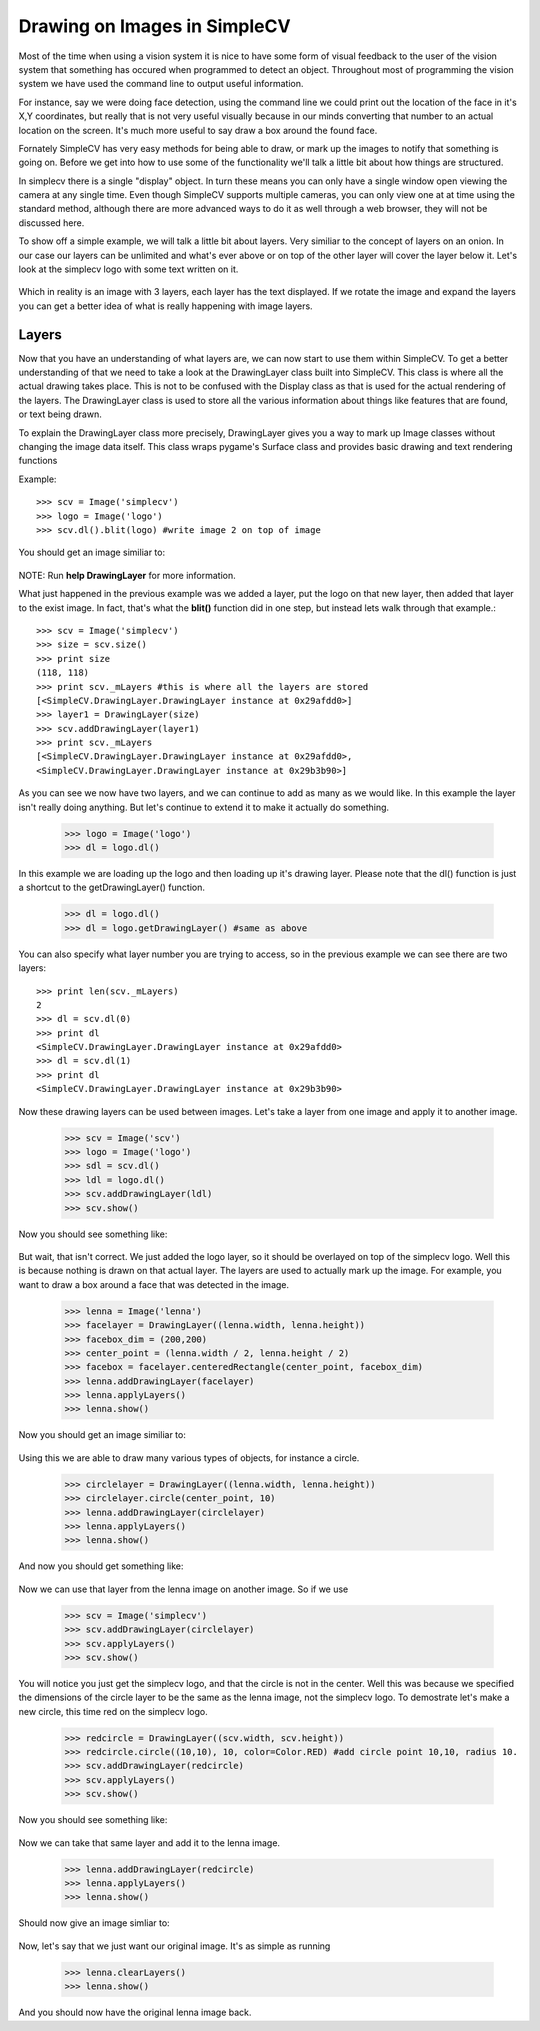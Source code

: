 Drawing on Images in SimpleCV
=================================
Most of the time when using a vision system it is nice to have some
form of visual feedback to the user of the vision system that something
has occured when programmed to detect an object.  Throughout most of
programming the vision system we have used the command line to output
useful information.

For instance, say we were doing face detection, using the command line
we could print out the location of the face in it's X,Y coordinates, but
really that is not very useful visually because in our minds converting
that number to an actual location on the screen. It's much more useful to
say draw a box around the found face.

Fornately SimpleCV has very easy methods for being able to draw, or mark
up the images to notify that something is going on.  Before we get into
how to use some of the functionality we'll talk a little bit about how
things are structured.

In simplecv there is a single "display" object.  In turn these means you
can only have a single window open viewing the camera at any single time.
Even though SimpleCV supports multiple cameras, you can only view one at
at time using the standard method, although there are more advanced ways
to do it as well through a web browser, they will not be discussed here.


To show off a simple example, we will talk a little bit about layers.
Very similiar to the concept of layers on an onion.  In our case our layers
can be unlimited and what's ever above or on top of the other layer will
cover the layer below it.  Let's look at the simplecv logo with some text
written on it.


.. figure:: ../images/display-layers-logo.png


Which in reality is an image with 3 layers, each layer has the text
displayed.  If we rotate the image and expand the layers you can get a
better idea of what is really happening with image layers.


.. figure:: ../images/display-layers-exploded.png




Layers
----------------------
Now that you have an understanding of what layers are, we can now start
to use them within SimpleCV.  To get a better understanding of that we
need to take a look at the DrawingLayer class built into SimpleCV. This
class is where all the actual drawing takes place.  This is not to be
confused with the Display class as that is used for the actual rendering
of the layers.  The DrawingLayer class is used to store all the various
information about things like features that are found, or text being drawn.

To explain the DrawingLayer class more precisely,
DrawingLayer gives you a way to mark up Image classes without changing
the image data itself. This class wraps pygame's Surface class and
provides basic drawing and text rendering functions

 
Example::

	>>> scv = Image('simplecv')
	>>> logo = Image('logo')
	>>> scv.dl().blit(logo) #write image 2 on top of image


You should get an image similiar to:

.. figure:: ../images/display-blit.png


NOTE: Run **help DrawingLayer** for more information.


What just happened in the previous example was we added a layer, put
the logo on that new layer, then added that layer to the exist image.
In fact, that's what the **blit()** function did in one step, but instead
lets walk through that example.::

	>>> scv = Image('simplecv')
	>>> size = scv.size()
	>>> print size
	(118, 118)
	>>> print scv._mLayers #this is where all the layers are stored
	[<SimpleCV.DrawingLayer.DrawingLayer instance at 0x29afdd0>]
	>>> layer1 = DrawingLayer(size)
	>>> scv.addDrawingLayer(layer1)
	>>> print scv._mLayers
	[<SimpleCV.DrawingLayer.DrawingLayer instance at 0x29afdd0>,
	<SimpleCV.DrawingLayer.DrawingLayer instance at 0x29b3b90>]



As you can see we now have two layers, and we can continue to add as many
as we would like.  In this example the layer isn't really doing anything.
But let's continue to extend it to make it actually do something.

	>>> logo = Image('logo')
	>>> dl = logo.dl()


In this example we are loading up the logo and then loading up it's
drawing layer.  Please note that the dl() function is just a shortcut
to the getDrawingLayer() function.

	>>> dl = logo.dl()
	>>> dl = logo.getDrawingLayer() #same as above


You can also specify what layer number you are trying to access, so in
the previous example we can see there are two layers::

	>>> print len(scv._mLayers)
	2
	>>> dl = scv.dl(0)
	>>> print dl
	<SimpleCV.DrawingLayer.DrawingLayer instance at 0x29afdd0>
	>>> dl = scv.dl(1)
	>>> print dl
	<SimpleCV.DrawingLayer.DrawingLayer instance at 0x29b3b90>


Now these drawing layers can be used between images.  Let's take a layer
from one image and apply it to another image.

	>>> scv = Image('scv')
	>>> logo = Image('logo')
	>>> sdl = scv.dl()
	>>> ldl = logo.dl()
	>>> scv.addDrawingLayer(ldl)
	>>> scv.show()


Now you should see something like:

.. figure:: ../images/simplecv-logo.png


But wait, that isn't correct.  We just added the logo layer, so it should
be overlayed on top of the simplecv logo.  Well this is because nothing
is drawn on that actual layer.  The layers are used to actually mark up
the image.  For example, you want to draw a box around a face that was
detected in the image.

	>>> lenna = Image('lenna')
	>>> facelayer = DrawingLayer((lenna.width, lenna.height))
	>>> facebox_dim = (200,200)
	>>> center_point = (lenna.width / 2, lenna.height / 2)
	>>> facebox = facelayer.centeredRectangle(center_point, facebox_dim)
	>>> lenna.addDrawingLayer(facelayer)
	>>> lenna.applyLayers()
	>>> lenna.show()
	

Now you should get an image similiar to:

.. figure:: ../images/display-lenna-facebox.png



Using this we are able to draw many various types of objects, for instance
a circle.

	>>> circlelayer = DrawingLayer((lenna.width, lenna.height))
	>>> circlelayer.circle(center_point, 10)
	>>> lenna.addDrawingLayer(circlelayer)
	>>> lenna.applyLayers()
	>>> lenna.show()


And now you should get something like:

.. figure:: ../images/display-lenna-boxcircle.png



Now we can use that layer from the lenna image on another image. So if
we use

	>>> scv = Image('simplecv')
	>>> scv.addDrawingLayer(circlelayer)
	>>> scv.applyLayers()
	>>> scv.show()

You will notice you just get the simplecv logo, and that the circle is
not in the center.  Well this was because we specified the dimensions of
the circle layer to be the same as the lenna image, not the simplecv logo.
To demostrate let's make a new circle, this time red on the simplecv logo.

	>>> redcircle = DrawingLayer((scv.width, scv.height))
	>>> redcircle.circle((10,10), 10, color=Color.RED) #add circle point 10,10, radius 10.
	>>> scv.addDrawingLayer(redcircle)
	>>> scv.applyLayers()
	>>> scv.show()


Now you should see something like:

.. figure:: ../images/display-simplecv-circle.png


Now we can take that same layer and add it to the lenna image.

	>>> lenna.addDrawingLayer(redcircle)
	>>> lenna.applyLayers()
	>>> lenna.show()


Should now give an image simliar to:

.. figure:: ../images/display-lenna-circle.png	



Now, let's say that we just want our original image.  It's as simple as
running

	>>> lenna.clearLayers()
	>>> lenna.show()


And you should now have the original lenna image back.

